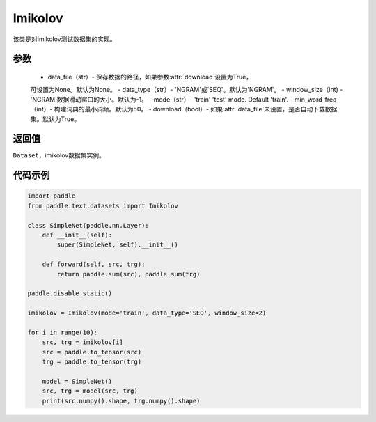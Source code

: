 .. _cn_api_text_datasets_Imikolov:

Imikolov
-------------------------------

.. py:class:: paddle.text.datasets.Imikolov()


该类是对imikolov测试数据集的实现。

参数
:::::::::
    - data_file（str）- 保存数据的路径，如果参数:attr:`download`设置为True，
    可设置为None。默认为None。
    - data_type（str）- 'NGRAM'或'SEQ'。默认为'NGRAM'。
    - window_size（int) - 'NGRAM'数据滑动窗口的大小。默认为-1。
    - mode（str）- 'train' 'test' mode. Default 'train'.
    - min_word_freq（int）- 构建词典的最小词频。默认为50。
    - download（bool）- 如果:attr:`data_file`未设置，是否自动下载数据集。默认为True。

返回值
:::::::::
``Dataset``，imikolov数据集实例。

代码示例
:::::::::

.. code-block:: python

    import paddle
    from paddle.text.datasets import Imikolov

    class SimpleNet(paddle.nn.Layer):
        def __init__(self):
            super(SimpleNet, self).__init__()

        def forward(self, src, trg):
            return paddle.sum(src), paddle.sum(trg)

    paddle.disable_static()

    imikolov = Imikolov(mode='train', data_type='SEQ', window_size=2)

    for i in range(10):
        src, trg = imikolov[i]
        src = paddle.to_tensor(src)
        trg = paddle.to_tensor(trg)

        model = SimpleNet()
        src, trg = model(src, trg)
        print(src.numpy().shape, trg.numpy().shape)

